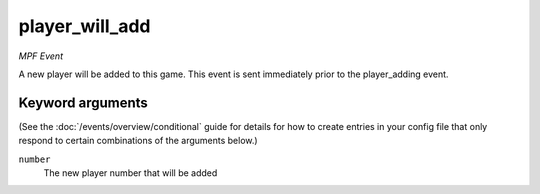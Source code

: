 player_will_add
===============

*MPF Event*

A new player will be added to this game. This event is sent immediately
prior to the player_adding event.

Keyword arguments
-----------------

(See the :doc:`/events/overview/conditional` guide for details for how to
create entries in your config file that only respond to certain combinations of
the arguments below.)

``number``
  The new player number that will be added


